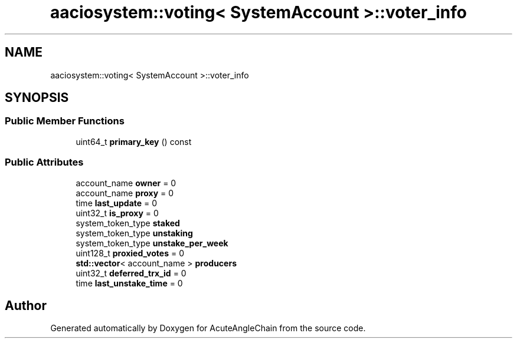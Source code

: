 .TH "aaciosystem::voting< SystemAccount >::voter_info" 3 "Sun Jun 3 2018" "AcuteAngleChain" \" -*- nroff -*-
.ad l
.nh
.SH NAME
aaciosystem::voting< SystemAccount >::voter_info
.SH SYNOPSIS
.br
.PP
.SS "Public Member Functions"

.in +1c
.ti -1c
.RI "uint64_t \fBprimary_key\fP () const"
.br
.in -1c
.SS "Public Attributes"

.in +1c
.ti -1c
.RI "account_name \fBowner\fP = 0"
.br
.ti -1c
.RI "account_name \fBproxy\fP = 0"
.br
.ti -1c
.RI "time \fBlast_update\fP = 0"
.br
.ti -1c
.RI "uint32_t \fBis_proxy\fP = 0"
.br
.ti -1c
.RI "system_token_type \fBstaked\fP"
.br
.ti -1c
.RI "system_token_type \fBunstaking\fP"
.br
.ti -1c
.RI "system_token_type \fBunstake_per_week\fP"
.br
.ti -1c
.RI "uint128_t \fBproxied_votes\fP = 0"
.br
.ti -1c
.RI "\fBstd::vector\fP< account_name > \fBproducers\fP"
.br
.ti -1c
.RI "uint32_t \fBdeferred_trx_id\fP = 0"
.br
.ti -1c
.RI "time \fBlast_unstake_time\fP = 0"
.br
.in -1c

.SH "Author"
.PP 
Generated automatically by Doxygen for AcuteAngleChain from the source code\&.
